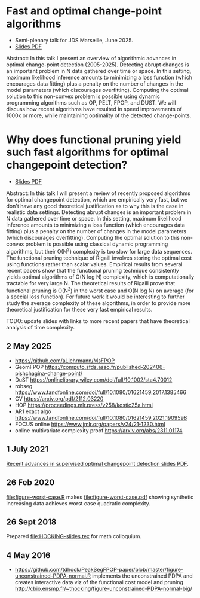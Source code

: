 * Fast and optimal change-point algorithms

- Semi-plenary talk for JDS Marseille, June 2025.
- [[https://raw.githubusercontent.com/tdhock/functional-pruning-theory/refs/heads/master/HOCKING-slides-marseille.pdf][Slides PDF]]

Abstract:
In this talk I present an overview of algorithmic advances in optimal change-point detection (2005-2025).
Detecting abrupt changes is an important problem in N data gathered over time or space.
In this setting, maximum likelihood inference amounts to minimizing a loss function (which encourages data fitting) plus a penalty on the number of changes in the model parameters (which discourages overfitting).
Computing the optimal solution to this non-convex problem is possible using dynamic programming algorithms such as OP, PELT, FPOP, and DUST.
We will discuss how recent algorithms have resulted in speed improvements of 1000x or more, while maintaining optimality of the detected change-points.

* Why does functional pruning yield such fast algorithms for optimal changepoint detection?

- [[file:HOCKING-slides.pdf][Slides PDF]]

Abstract: In this talk I will present a review of recently proposed
algorithms for optimal changepoint detection, which are empirically
very fast, but we don't have any good theoretical justification as to
why this is the case in realistic data settings. 
Detecting abrupt changes is an important problem in N data
gathered over time or space. In this setting, maximum likelihood
inference amounts to minimizing a loss function (which encourages data
fitting) plus a penalty on the number of changes in the model
parameters (which discourages overfitting). Computing the optimal
solution to this non-convex problem is possible using classical
dynamic programming algorithms, but their O(N^2) complexity is too
slow for large data sequences. The functional pruning technique of
Rigaill involves storing the optimal cost using functions rather than
scalar values. Empirical results from several recent papers show that
the functional pruning technique consistently yields optimal
algorithms of O(N log N) complexity, which is computationally
tractable for very large N. The theoretical results of Rigaill prove
that functional pruning is O(N^2) in the worst case and O(N log N) on
average (for a special loss function). For future work it would be
interesting to further study the average complexity of these
algorithms, in order to provide more theoretical justification for
these very fast empirical results.

TODO: update slides with links to more recent papers that have theoretical analysis of time complexity.

** 2 May 2025

- https://github.com/aLiehrmann/MsFPOP
- GeomFPOP https://computo.sfds.asso.fr/published-202406-pishchagina-change-point/
- DuST https://onlinelibrary.wiley.com/doi/full/10.1002/sta4.70012
- robseg https://www.tandfonline.com/doi/full/10.1080/01621459.2017.1385466
- CV https://arxiv.org/pdf/2112.03220
- HOP https://proceedings.mlr.press/v258/kostic25a.html
- AR1 exact algo https://www.tandfonline.com/doi/full/10.1080/01621459.2021.1909598
- FOCUS online https://www.jmlr.org/papers/v24/21-1230.html
- online multivariate complexity proof https://arxiv.org/abs/2311.01174

** 1 July 2021

[[file:HOCKING-recent-advances.pdf][Recent advances in supervised optimal changepoint detection slides PDF]].

** 26 Feb 2020

[[file:figure-worst-case.R]] makes [[file:figure-worst-case.pdf]] showing
synthetic increasing data achieves worst case quadratic complexity.

** 26 Sept 2018

Prepared [[file:HOCKING-slides.tex]] for math colloquium.

** 4 May 2016

- [[https://github.com/tdhock/PeakSegFPOP-paper/blob/master/figure-unconstrained-PDPA-normal.R]] 
  implements the unconstrained
  PDPA and creates interactive data viz of the functional cost model and pruning
  [[http://cbio.ensmp.fr/~thocking/figure-unconstrained-PDPA-normal-big/]]
